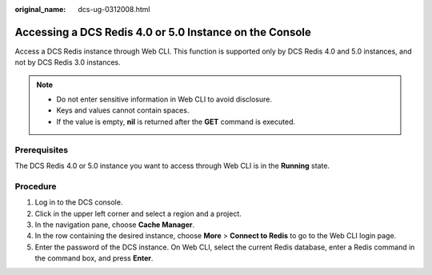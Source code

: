 :original_name: dcs-ug-0312008.html

.. _dcs-ug-0312008:

Accessing a DCS Redis 4.0 or 5.0 Instance on the Console
========================================================

Access a DCS Redis instance through Web CLI. This function is supported only by DCS Redis 4.0 and 5.0 instances, and not by DCS Redis 3.0 instances.

.. note::

   -  Do not enter sensitive information in Web CLI to avoid disclosure.
   -  Keys and values cannot contain spaces.
   -  If the value is empty, **nil** is returned after the **GET** command is executed.

Prerequisites
-------------

The DCS Redis 4.0 or 5.0 instance you want to access through Web CLI is in the **Running** state.

Procedure
---------

#. Log in to the DCS console.
#. Click |image1| in the upper left corner and select a region and a project.
#. In the navigation pane, choose **Cache Manager**.
#. In the row containing the desired instance, choose **More** > **Connect to Redis** to go to the Web CLI login page.
#. Enter the password of the DCS instance. On Web CLI, select the current Redis database, enter a Redis command in the command box, and press **Enter**.

.. |image1| image:: /_static/images/en-us_image_0000001194522775.png
